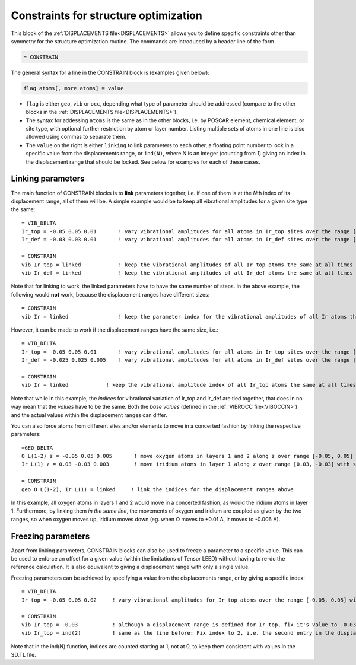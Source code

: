 .. _searchconstraints:

Constraints for structure optimization
======================================

This block of the :ref:`DISPLACEMENTS file<DISPLACEMENTS>` allows you to define specific constraints other than symmetry for the structure optimization routine. The commands are introduced by a header line of the form

..  code-block:: none

   = CONSTRAIN

The general syntax for a line in the CONSTRAIN block is (examples given below):

..  code-block:: none

   flag atoms[, more atoms] = value

-  ``flag`` is either ``geo``, ``vib`` or ``occ``, depending what type of parameter should be addressed (compare to the other blocks in the :ref:`DISPLACEMENTS file<DISPLACEMENTS>`).
-  The syntax for addessing ``atoms`` is the same as in the other blocks, i.e. by POSCAR element, chemical element, or site type, with optional further restriction by atom or layer number. Listing multiple sets of atoms in one line is also allowed using commas to separate them.
-  The ``value`` on the right is either ``linking`` to link parameters to each other, a floating point number to lock in a specific value from the displacements range, or ``ind(N)``, where N is an integer (counting from 1) giving an index in the displacement range that should be locked. See below for examples for each of these cases.

Linking parameters
------------------

The main function of CONSTRAIN blocks is to **link** parameters together, i.e. if one of them is at the *N*\ th index of its displacement range, all of them will be. A simple example would be to keep all vibrational amplitudes for a given site type the same:

::

   = VIB_DELTA
   Ir_top = -0.05 0.05 0.01       ! vary vibrational amplitudes for all atoms in Ir_top sites over the range [-0.05, 0.05] with step 0.01
   Ir_def = -0.03 0.03 0.01       ! vary vibrational amplitudes for all atoms in Ir_def sites over the range [-0.03, 0.03] with step 0.01

   = CONSTRAIN
   vib Ir_top = linked            ! keep the vibrational amplitudes of all Ir_top atoms the same at all times
   vib Ir_def = linked            ! keep the vibrational amplitudes of all Ir_def atoms the same at all times

Note that for linking to work, the linked parameters have to have the same number of steps. In the above example, the following would **not** work, because the displacement ranges have different sizes:

::

   = CONSTRAIN
   vib Ir = linked                ! keep the parameter index for the vibrational amplitudes of all Ir atoms the same at all times

However, it can be made to work if the displacement ranges have the same size, i.e.:

::

   = VIB_DELTA
   Ir_top = -0.05 0.05 0.01       ! vary vibrational amplitudes for all atoms in Ir_top sites over the range [-0.05, 0.05] with step 0.01
   Ir_def = -0.025 0.025 0.005    ! vary vibrational amplitudes for all atoms in Ir_def sites over the range [-0.025, 0.025] with step 0.005

   = CONSTRAIN
   vib Ir = linked            ! keep the vibrational amplitude index of all Ir_top atoms the same at all times

Note that while in this example, the *indices* for vibrational variation of Ir_top and Ir_def are tied together, that does in no way mean that the *values* have to be the same. Both the *base values* (defined in the :ref:`VIBROCC file<VIBOCCIN>`) and the actual values within the displacement ranges can differ.

You can also force atoms from different sites and/or elements to move in a concerted fashion by linking the respective parameters:

::

   =GEO_DELTA
   O L(1-2) z = -0.05 0.05 0.005       ! move oxygen atoms in layers 1 and 2 along z over range [-0.05, 0.05] with step 0.005
   Ir L(1) z = 0.03 -0.03 0.003        ! move iridium atoms in layer 1 along z over range [0.03, -0.03] with step 0.003

   = CONSTRAIN
   geo O L(1-2), Ir L(1) = linked     ! link the indices for the displacement ranges above

In this example, all oxygen atoms in layers 1 and 2 would move in a concerted fashion, as would the iridium atoms in layer 1. Furthermore, by linking them *in the same line*, the movements of oxygen and iridium are coupled as given by the two ranges, so when oxygen moves up, iridium moves down (eg. when O moves to +0.01 A, Ir moves to -0.006 A).

Freezing parameters
-------------------

Apart from linking parameters, CONSTRAIN blocks can also be used to freeze a parameter to a specific value. This can be used to enforce an offset for a given value (within the limitations of Tensor LEED) without having to re-do the reference calculation. It is also equivalent to giving a displacement range with only a single value.

Freezing parameters can be achieved by specifying a value from the displacements range, or by giving a specific index:

::

   = VIB_DELTA
   Ir_top = -0.05 0.05 0.02     ! vary vibrational amplitudes for Ir_top atoms over the range [-0.05, 0.05] with step 0.02

   = CONSTRAIN
   vib Ir_top = -0.03           ! although a displacement range is defined for Ir_top, fix it's value to -0.03 instead
   vib Ir_top = ind(2)          ! same as the line before: Fix index to 2, i.e. the second entry in the displacement range

Note that in the ind(N) function, indices are counted starting at 1, not at 0, to keep them consistent with values in the SD.TL file.
